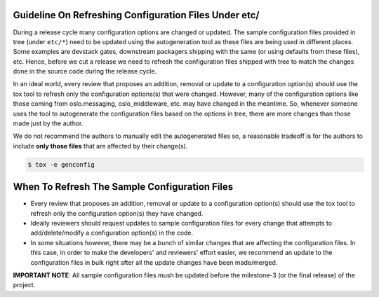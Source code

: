 ..
      Copyright 2016-present OpenStack Foundation
      All Rights Reserved.

      Licensed under the Apache License, Version 2.0 (the "License"); you may
      not use this file except in compliance with the License. You may obtain
      a copy of the License at

          http://www.apache.org/licenses/LICENSE-2.0

      Unless required by applicable law or agreed to in writing, software
      distributed under the License is distributed on an "AS IS" BASIS, WITHOUT
      WARRANTIES OR CONDITIONS OF ANY KIND, either express or implied. See the
      License for the specific language governing permissions and limitations
      under the License.

Guideline On Refreshing Configuration Files Under etc/
======================================================

During a release cycle many configuration options are changed or updated. The
sample configuration files provided in tree (under ``etc/*``) need to be
updated using the autogeneration tool as these files are being used in
different places. Some examples are devstack gates, downstream packagers
shipping with the same (or using defaults from these files), etc. Hence, before
we cut a release we need to refresh the configuration files shipped with tree
to match the changes done in the source code during the release cycle.

In an ideal world, every review that proposes an addition, removal or update to
a configuration option(s) should use the tox tool to refresh only the
configuration options(s) that were changed. However, many of the configuration
options like those coming from oslo.messaging, oslo_middleware, etc. may have
changed in the meantime. So, whenever someone uses the tool to autogenerate the
configuration files based on the options in tree, there are more changes than
those made just by the author.

We do not recommend the authors to manually edit the autogenerated files so, a
reasonable tradeoff is for the authors to include **only those files** that are
affected by their change(s).

.. code-block:: bash

    $ tox -e genconfig


When To Refresh The Sample Configuration Files
==============================================

* Every review that proposes an addition, removal or update to a configuration
  option(s) should use the tox tool to refresh only the configuration option(s)
  they have changed.
* Ideally reviewers should request updates to sample configuration files for
  every change that attempts to add/delete/modify a configuration option(s) in
  the code.
* In some situations however, there may be a bunch of similar changes that are
  affecting the configuration files. In this case, in order to make the
  developers' and reviewers' effort easier, we recommend an update to the
  configuration files in bulk right after all the update changes have been
  made/merged.


**IMPORTANT NOTE**: All sample configuration files mush be updated before the
milestone-3 (or the final release) of the project.
